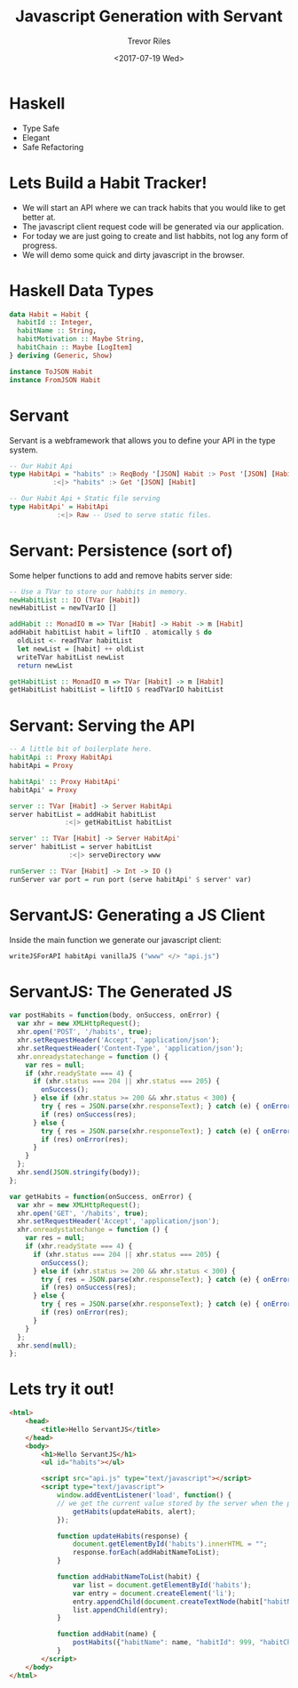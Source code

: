 #+TITLE: Javascript Generation with Servant
#+AUTHOR: Trevor Riles
#+DATE: <2017-07-19 Wed>
#+LANGUAGE: en

* Haskell

- Type Safe
- Elegant
- Safe Refactoring

* Lets Build a Habit Tracker!

- We will start an API where we can track habits that you would like to get better at.
- The javascript client request code will be generated via our application.
- For today we are just going to create and list habbits, not log any form of progress.
- We will demo some quick and dirty javascript in the browser.

* Haskell Data Types

#+BEGIN_SRC haskell
data Habit = Habit {
  habitId :: Integer,
  habitName :: String,
  habitMotivation :: Maybe String,
  habitChain :: Maybe [LogItem]
} deriving (Generic, Show)

instance ToJSON Habit
instance FromJSON Habit
#+END_SRC

* Servant
Servant is a webframework that allows you to define your API in the type system.

#+BEGIN_SRC haskell
-- Our Habit Api
type HabitApi = "habits" :> ReqBody '[JSON] Habit :> Post '[JSON] [Habit]
           :<|> "habits" :> Get '[JSON] [Habit]

-- Our Habit Api + Static file serving
type HabitApi' = HabitApi
            :<|> Raw -- Used to serve static files.
#+END_SRC

* Servant: Persistence (sort of)

Some helper functions to add and remove habits server side:
#+BEGIN_SRC haskell
-- Use a TVar to store our habbits in memory.
newHabitList :: IO (TVar [Habit])
newHabitList = newTVarIO []

addHabit :: MonadIO m => TVar [Habit] -> Habit -> m [Habit]
addHabit habitList habit = liftIO . atomically $ do
  oldList <- readTVar habitList
  let newList = [habit] ++ oldList
  writeTVar habitList newList
  return newList

getHabitList :: MonadIO m => TVar [Habit] -> m [Habit]
getHabitList habitList = liftIO $ readTVarIO habitList
#+END_SRC

* Servant: Serving the API

#+NAME: Server.hs
#+BEGIN_SRC haskell
-- A little bit of boilerplate here.
habitApi :: Proxy HabitApi
habitApi = Proxy

habitApi' :: Proxy HabitApi'
habitApi' = Proxy

server :: TVar [Habit] -> Server HabitApi
server habitList = addHabit habitList
              :<|> getHabitList habitList

server' :: TVar [Habit] -> Server HabitApi'
server' habitList = server habitList
               :<|> serveDirectory www

runServer :: TVar [Habit] -> Int -> IO ()
runServer var port = run port (serve habitApi' $ server' var)
#+END_SRC

* ServantJS: Generating a JS Client
Inside the main function we generate our javascript client:
#+BEGIN_SRC haskell
writeJSForAPI habitApi vanillaJS ("www" </> "api.js")
#+END_SRC

* ServantJS: The Generated JS
#+BEGIN_SRC javascript
var postHabits = function(body, onSuccess, onError) {
  var xhr = new XMLHttpRequest();
  xhr.open('POST', '/habits', true);
  xhr.setRequestHeader('Accept', 'application/json');
  xhr.setRequestHeader('Content-Type', 'application/json');
  xhr.onreadystatechange = function () {
    var res = null;
    if (xhr.readyState === 4) {
      if (xhr.status === 204 || xhr.status === 205) {
        onSuccess();
      } else if (xhr.status >= 200 && xhr.status < 300) {
        try { res = JSON.parse(xhr.responseText); } catch (e) { onError(e); }
        if (res) onSuccess(res);
      } else {
        try { res = JSON.parse(xhr.responseText); } catch (e) { onError(e); }
        if (res) onError(res);
      }
    }
  };
  xhr.send(JSON.stringify(body));
};

var getHabits = function(onSuccess, onError) {
  var xhr = new XMLHttpRequest();
  xhr.open('GET', '/habits', true);
  xhr.setRequestHeader('Accept', 'application/json');
  xhr.onreadystatechange = function () {
    var res = null;
    if (xhr.readyState === 4) {
      if (xhr.status === 204 || xhr.status === 205) {
        onSuccess();
      } else if (xhr.status >= 200 && xhr.status < 300) {
        try { res = JSON.parse(xhr.responseText); } catch (e) { onError(e); }
        if (res) onSuccess(res);
      } else {
        try { res = JSON.parse(xhr.responseText); } catch (e) { onError(e); }
        if (res) onError(res);
      }
    }
  };
  xhr.send(null);
};

#+END_SRC

* Lets try it out!

#+NAME: index.html
#+BEGIN_SRC html
<html>
    <head>
        <title>Hello ServantJS</title>
    </head>
    <body>
        <h1>Hello ServantJS</h1>
        <ul id="habits"></ul>

        <script src="api.js" type="text/javascript"></script>
        <script type="text/javascript">
            window.addEventListener('load', function() {
            // we get the current value stored by the server when the page is loaded
                getHabits(updateHabits, alert);
            });

            function updateHabits(response) {
                document.getElementById('habits').innerHTML = "";
                response.forEach(addHabitNameToList);
            }

            function addHabitNameToList(habit) {
                var list = document.getElementById('habits');
                var entry = document.createElement('li');
                entry.appendChild(document.createTextNode(habit["habitName"]));
                list.appendChild(entry);
            }

            function addHabit(name) {
                postHabits({"habitName": name, "habitId": 999, "habitChain": []}, updateHabits, alert)
            }
        </script>
    </body>
</html>
#+END_SRC
